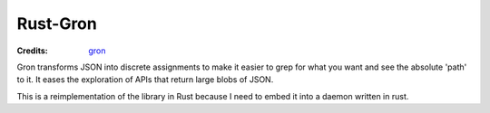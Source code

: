 =========
Rust-Gron
=========

:Credits: gron_

Gron transforms JSON into discrete assignments to make it easier to grep for
what you want and see the absolute 'path' to it. It eases the exploration of
APIs that return large blobs of JSON.

This is a reimplementation of the library in Rust because I need to embed
it into a daemon written in rust.


.. _gron: https://github.com/tomnomnom/gron
